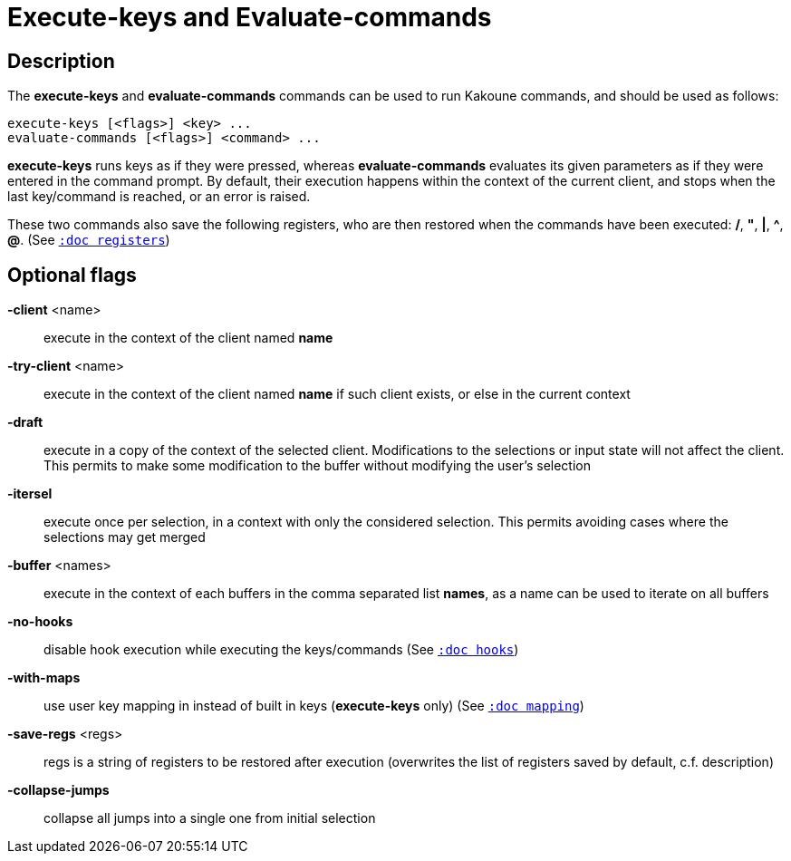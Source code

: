 = Execute-keys and Evaluate-commands

== Description

The *execute-keys* and *evaluate-commands* commands can be used to run
Kakoune commands, and should be used as follows:

----------------------------
execute-keys [<flags>] <key> ...
evaluate-commands [<flags>] <command> ...
----------------------------

*execute-keys* runs keys as if they were pressed, whereas *evaluate-commands*
evaluates its given parameters as if they were entered in the command prompt.
By default, their execution happens within the context of the current client,
and stops when the last key/command is reached, or an error is raised.

These two commands also save the following registers, who are then restored
when the commands have been executed: */*, *"*, *|*, *^*, *@*.
(See <<registers#,`:doc registers`>>)

== Optional flags

*-client* <name>::
    execute in the context of the client named *name*

*-try-client* <name>::
    execute in the context of the client named *name* if such client
    exists, or else in the current context

*-draft*::
    execute in a copy of the context of the selected client. Modifications
    to the selections or input state will not affect the client. This
    permits to make some modification to the buffer without modifying
    the user’s selection

*-itersel*::
    execute once per selection, in a context with only the considered
    selection. This permits avoiding cases where the selections may
    get merged

*-buffer* <names>::
    execute in the context of each buffers in the comma separated list
    *names*, as a name can be used to iterate on all buffers

*-no-hooks*::
    disable hook execution while executing the keys/commands
    (See <<hooks#,`:doc hooks`>>)

*-with-maps*::
    use user key mapping in instead of built in keys (*execute-keys* only)
    (See <<mapping#,`:doc mapping`>>)

*-save-regs* <regs>::
    regs is a string of registers to be restored after execution (overwrites
    the list of registers saved by default, c.f. description)

*-collapse-jumps*::
    collapse all jumps into a single one from initial selection
